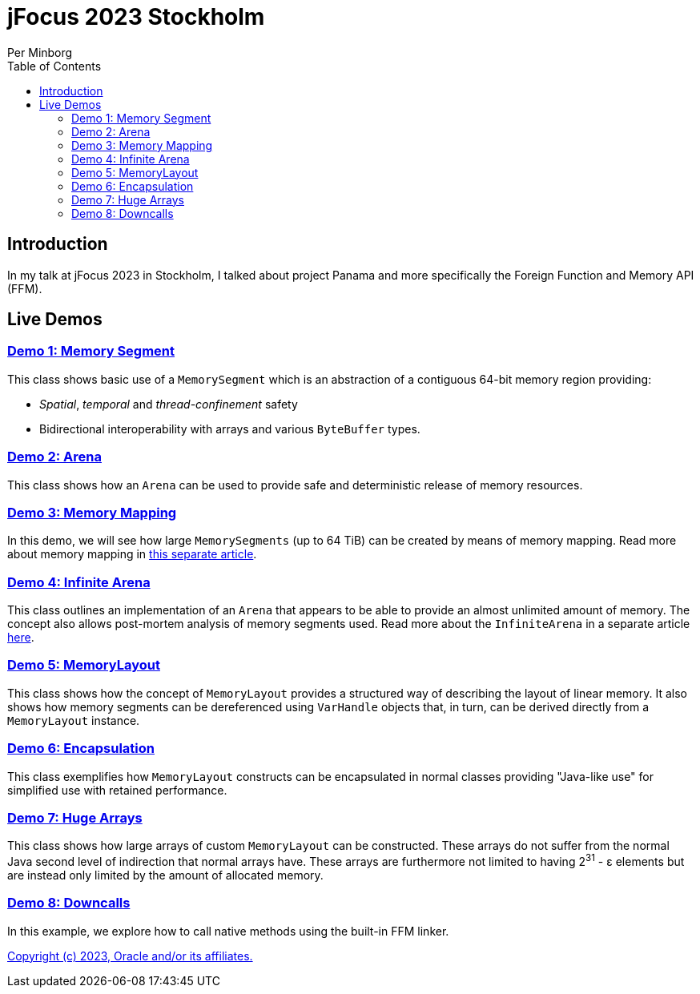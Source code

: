 = jFocus 2023 Stockholm
Per Minborg
:toc:
:homepage: http://minborgsjavapot.blogspot.com/

== Introduction
In my talk at jFocus 2023 in Stockholm, I talked about project Panama and more specifically the Foreign Function and Memory API (FFM).

== Live Demos

=== link:src/main/java/org/minborg/jfocus2023/Demo1MemorySegment.java[Demo 1: Memory Segment]

This class shows basic use of a `MemorySegment` which is an abstraction of a contiguous 64-bit memory region providing:

* _Spatial_, _temporal_ and _thread-confinement_ safety
* Bidirectional interoperability with arrays and various `ByteBuffer` types.

=== link:src/main/java/org/minborg/jfocus2023/Demo2Arena.java[Demo 2: Arena]

This class shows how an `Arena` can be used to provide safe and deterministic release of memory resources.

=== link:src/main/java/org/minborg/jfocus2023/Demo3MemoryMapping.java[Demo 3: Memory Mapping]

In this demo, we will see how large `MemorySegments` (up to 64 TiB) can be created by means of memory mapping. Read more about memory mapping in http://minborgsjavapot.blogspot.com/2023/01/java-20-colossal-sparse-memory-segments.html[this separate article].

=== link:src/main/java/org/minborg/jfocus2023/Demo4InfiniteArena.java[Demo 4: Infinite Arena]

This class outlines an implementation of an `Arena` that appears to be able to provide an almost unlimited amount of memory. The concept also allows post-mortem analysis of memory segments used. Read more about the `InfiniteArena` in a separate article http://minborgsjavapot.blogspot.com/2023/01/java-20-almost-infinite-memory-segment.html[here].


=== link:src/main/java/org/minborg/jfocus2023/Demo5MemoryLayout.java[Demo 5: MemoryLayout]

This class shows how the concept of `MemoryLayout` provides a structured way of describing the layout of linear memory. It also shows how memory segments can be dereferenced using `VarHandle` objects that, in turn, can be derived directly from a `MemoryLayout` instance.

=== link:src/main/java/org/minborg/jfocus2023/Demo6Encapsulation.java[Demo 6: Encapsulation]

This class exemplifies how `MemoryLayout` constructs can be encapsulated in normal classes providing "Java-like use" for simplified use with retained performance.

=== link:src/main/java/org/minborg/jfocus2023/Demo7HugeArrays.java[Demo 7: Huge Arrays]

This class shows how large arrays of custom `MemoryLayout` can be constructed. These arrays do not suffer from the normal Java second level of indirection that normal arrays have. These arrays are furthermore not limited to having 2^31^ - ε elements but are instead only limited by the amount of allocated memory.

=== link:src/main/java/org/minborg/jfocus2023/Demo8DownCalls.java[Demo 8: Downcalls]

In this example, we explore how to call native methods using the built-in FFM linker.

link:../../LICENSE[Copyright (c) 2023, Oracle and/or its affiliates.]